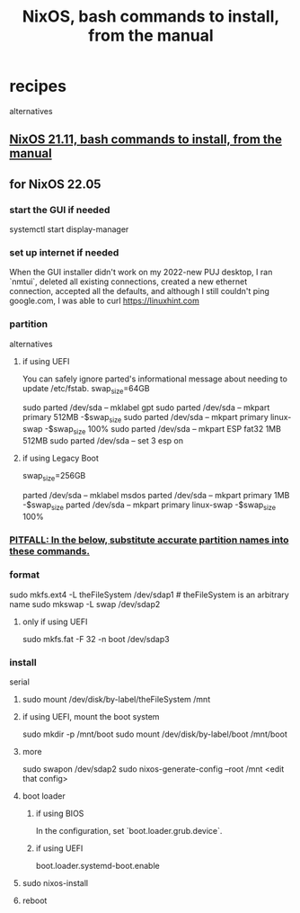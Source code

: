 :PROPERTIES:
:ID:       e38807e5-38c7-48e6-b8fa-f7388144b9b4
:END:
#+title: NixOS, bash commands to install, from the manual
* recipes
  alternatives
** [[https://github.com/JeffreyBenjaminBrown/public_notes_with_github-navigable_links/blob/master/nixos_21_11_bash_commands_to_install_from_the_manual.org][NixOS 21.11, bash commands to install, from the manual]]
** for NixOS 22.05
*** start the GUI if needed
    systemctl start display-manager
*** set up internet if needed
    When the GUI installer didn't work on my 2022-new PUJ desktop,
    I ran `nmtui`, deleted all existing connections,
    created a new ethernet connection,
    accepted all the defaults,
    and although I still couldn't ping google.com,
    I was able to curl https://linuxhint.com
*** partition
    alternatives
**** if using UEFI
     You can safely ignore parted's informational message about needing to update /etc/fstab.
     swap_size=64GB
       # I'm giving this (my PUJ desktop) a lot of swap,
       # because I'm short on RAM,
       # and the 1 TB SDD is way more than I need.
     sudo parted /dev/sda -- mklabel gpt
     sudo parted /dev/sda -- mkpart primary             512MB      -$swap_size
     sudo parted /dev/sda -- mkpart primary linux-swap -$swap_size 100%
     sudo parted /dev/sda -- mkpart ESP fat32 1MB 512MB
     sudo parted /dev/sda -- set 3 esp on
**** if using Legacy Boot
     swap_size=256GB
       # I'm giving this (my PUJ desktop) a lot of swap,
       # because I'm short on RAM,
       # and the 1 TB SDD is way more than I need.
     parted /dev/sda -- mklabel msdos
     parted /dev/sda -- mkpart primary            1MB         -$swap_size
     parted /dev/sda -- mkpart primary linux-swap -$swap_size 100%
*** [[https://github.com/JeffreyBenjaminBrown/public_notes_with_github-navigable_links/blob/master/pitfall_substitute_accurate_partition_names_into_these_nixos_installation_instructions.org#substitute-accurate-partition-names-into-these-nixos-installation-instructions][PITFALL: In the below, substitute accurate partition names into these commands.]]
*** format
    sudo mkfs.ext4 -L theFileSystem /dev/sdap1 # theFileSystem is an arbitrary name
    sudo mkswap -L swap /dev/sdap2
**** only if using UEFI
     sudo mkfs.fat -F 32 -n boot /dev/sdap3
*** install
    serial
**** sudo mount /dev/disk/by-label/theFileSystem /mnt
**** if using UEFI, mount the boot system
     sudo mkdir -p /mnt/boot
     sudo mount /dev/disk/by-label/boot /mnt/boot
**** more
     sudo swapon /dev/sdap2
     sudo nixos-generate-config --root /mnt
     <edit that config>
**** boot loader
***** if using BIOS
      In the configuration, set `boot.loader.grub.device`.
***** if using UEFI
      boot.loader.systemd-boot.enable
**** sudo nixos-install
**** reboot
